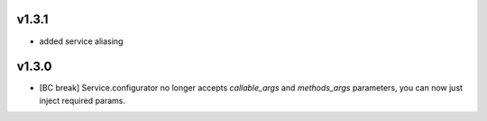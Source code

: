 v1.3.1
------

- added service aliasing

v1.3.0
------

- [BC break] Service.configurator no longer accepts `callable_args` and `methods_args` parameters,
  you can now just inject required params. 
